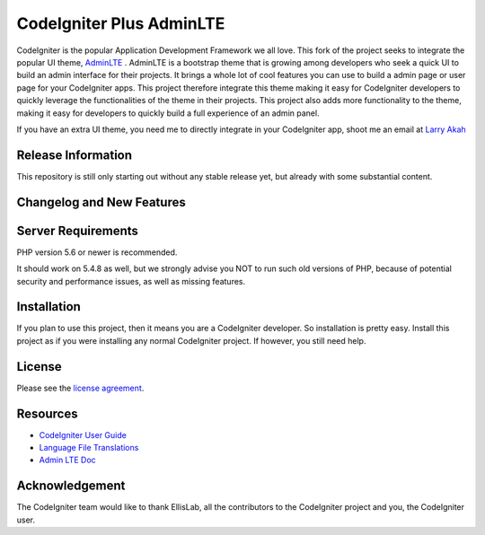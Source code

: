 ###################
CodeIgniter Plus AdminLTE
###################

CodeIgniter is the popular Application Development Framework we all love. This fork of the project
seeks to integrate the popular UI theme, `AdminLTE <https://adminlte.io/>`_ . AdminLTE is a bootstrap
theme that is growing among developers who seek a quick UI to build an admin interface for their projects.
It brings a whole lot of cool features you can use to build a admin page or user page for your CodeIgniter
apps. This project therefore integrate this theme making it easy for CodeIgniter developers to quickly
leverage the functionalities of the theme in their projects. This project also adds more functionality
to the theme, making it easy for developers to quickly build a full experience of an admin panel.

If you have an extra UI theme, you need me to directly integrate in your CodeIgniter app, shoot me an email
at `Larry Akah <larryakah@gmail.com>`_

*******************
Release Information
*******************
This repository is still only starting out without any stable release yet, but already with some substantial
content.

**************************
Changelog and New Features
**************************


*******************
Server Requirements
*******************

PHP version 5.6 or newer is recommended.

It should work on 5.4.8 as well, but we strongly advise you NOT to run
such old versions of PHP, because of potential security and performance
issues, as well as missing features.

************
Installation
************

If you plan to use this project, then it means you are a CodeIgniter developer. So installation is pretty easy.
Install this project as if you were installing any normal CodeIgniter project. If however, you still need help.

*******
License
*******

Please see the `license
agreement <https://github.com/bcit-ci/CodeIgniter/blob/develop/user_guide_src/source/license.rst>`_.

*********
Resources
*********

-  `CodeIgniter User Guide <https://codeigniter.com/docs>`_
-  `Language File Translations <https://github.com/bcit-ci/codeigniter3-translations>`_
-  `Admin LTE Doc <https://adminlte.io/docs/2.4/layout>`_

***************
Acknowledgement
***************

The CodeIgniter team would like to thank EllisLab, all the
contributors to the CodeIgniter project and you, the CodeIgniter user.
